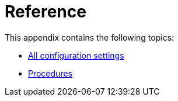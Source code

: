[appendix]
[[reference]]
= Reference
:description: Appendix reference for Neo4j configuration settings and Neo4j procedures.

This appendix contains the following topics:

* xref:reference/configuration-settings.adoc[All configuration settings]
* xref:reference/procedures.adoc[Procedures]


